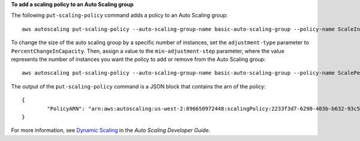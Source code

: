**To add a scaling policy to an Auto Scaling group**

The following ``put-scaling-policy`` command adds a policy to an Auto Scaling group::

	aws autoscaling put-scaling-policy --auto-scaling-group-name basic-auto-scaling-group --policy-name ScaleIn --scaling-adjustment -1 --adjustment-type ChangeInCapacity
	
To change the size of the auto scaling group by a specific number of instances, set the ``adjustment-type`` parameter to ``PercentChangeInCapacity``. Then, assign a value to 
the ``min-adjustment-step`` parameter, where the value represents the number of instances you want the policy to add or remove from the Auto Scaling group::

	aws autoscaling put-scaling-policy --auto-scaling-group-name basic-auto-scaling-group --policy-name ScalePercentChange --scaling-adjustment 25 --adjustment-type PercentChangeInCapacity --cooldown 60 --min-adjustment-step 2
	
The output of the ``put-scaling-policy`` command is a JSON block that contains the arn of the policy::

	{
		"PolicyARN": "arn:aws:autoscaling:us-west-2:896650972448:scalingPolicy:2233f3d7-6290-403b-b632-93c553560106:autoScalingGroupName/basic-auto-scaling-group:policyName/ScaleIn"
	}

For more information, see `Dynamic Scaling`_ in the *Auto Scaling Developer Guide*.

.. _`Dynamic Scaling`: http://docs.aws.amazon.com/AutoScaling/latest/DeveloperGuide/as-scale-based-on-demand.html